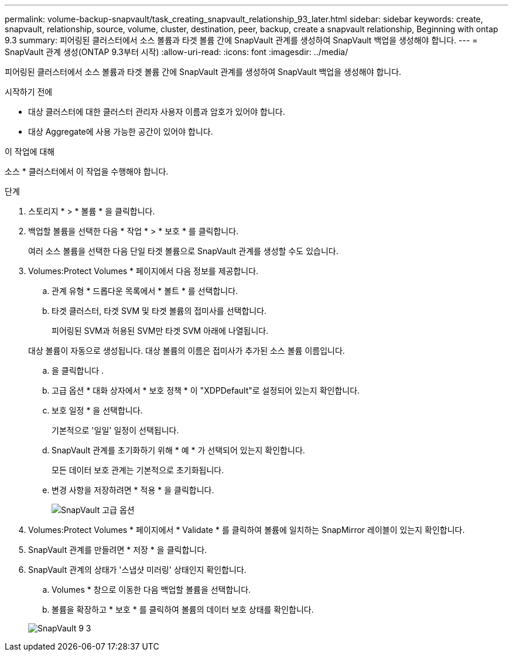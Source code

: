 ---
permalink: volume-backup-snapvault/task_creating_snapvault_relationship_93_later.html 
sidebar: sidebar 
keywords: create, snapvault, relationship, source, volume, cluster, destination, peer, backup, create a snapvault relationship, Beginning with ontap 9.3 
summary: 피어링된 클러스터에서 소스 볼륨과 타겟 볼륨 간에 SnapVault 관계를 생성하여 SnapVault 백업을 생성해야 합니다. 
---
= SnapVault 관계 생성(ONTAP 9.3부터 시작)
:allow-uri-read: 
:icons: font
:imagesdir: ../media/


[role="lead"]
피어링된 클러스터에서 소스 볼륨과 타겟 볼륨 간에 SnapVault 관계를 생성하여 SnapVault 백업을 생성해야 합니다.

.시작하기 전에
* 대상 클러스터에 대한 클러스터 관리자 사용자 이름과 암호가 있어야 합니다.
* 대상 Aggregate에 사용 가능한 공간이 있어야 합니다.


.이 작업에 대해
소스 * 클러스터에서 이 작업을 수행해야 합니다.

.단계
. 스토리지 * > * 볼륨 * 을 클릭합니다.
. 백업할 볼륨을 선택한 다음 * 작업 * > * 보호 * 를 클릭합니다.
+
여러 소스 볼륨을 선택한 다음 단일 타겟 볼륨으로 SnapVault 관계를 생성할 수도 있습니다.

. Volumes:Protect Volumes * 페이지에서 다음 정보를 제공합니다.
+
.. 관계 유형 * 드롭다운 목록에서 * 볼트 * 를 선택합니다.
.. 타겟 클러스터, 타겟 SVM 및 타겟 볼륨의 접미사를 선택합니다.
+
피어링된 SVM과 허용된 SVM만 타겟 SVM 아래에 나열됩니다.

+
대상 볼륨이 자동으로 생성됩니다. 대상 볼륨의 이름은 접미사가 추가된 소스 볼륨 이름입니다.

.. 을 클릭합니다 image:../media/advanced_options_icon_backup.gif[""].
.. 고급 옵션 * 대화 상자에서 * 보호 정책 * 이 "XDPDefault"로 설정되어 있는지 확인합니다.
.. 보호 일정 * 을 선택합니다.
+
기본적으로 '일일' 일정이 선택됩니다.

.. SnapVault 관계를 초기화하기 위해 * 예 * 가 선택되어 있는지 확인합니다.
+
모든 데이터 보호 관계는 기본적으로 초기화됩니다.

.. 변경 사항을 저장하려면 * 적용 * 을 클릭합니다.
+
image::../media/snapvault_advanced_options.gif[SnapVault 고급 옵션]



. Volumes:Protect Volumes * 페이지에서 * Validate * 를 클릭하여 볼륨에 일치하는 SnapMirror 레이블이 있는지 확인합니다.
. SnapVault 관계를 만들려면 * 저장 * 을 클릭합니다.
. SnapVault 관계의 상태가 '스냅샷 미러링' 상태인지 확인합니다.
+
.. Volumes * 창으로 이동한 다음 백업할 볼륨을 선택합니다.
.. 볼륨을 확장하고 * 보호 * 를 클릭하여 볼륨의 데이터 보호 상태를 확인합니다.


+
image::../media/snapvault_9_3.gif[SnapVault 9 3]


